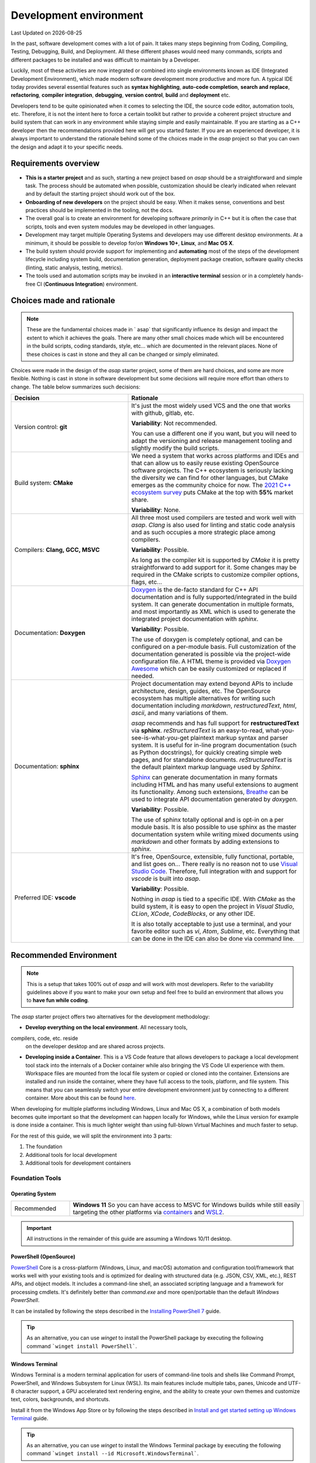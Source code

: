 .. Structure conventions
     # with overline, for parts
     * with overline, for chapters
     = for sections
     - for subsections
     ^ for sub-subsections
     " for paragraphs

***********************
Development environment
***********************

.. |date| date::

Last Updated on |date|

In the past, software development comes with a lot of pain. It takes many steps
beginning from Coding, Compiling, Testing, Debugging, Build, and Deployment. All
these different phases would need many commands, scripts and different packages
to be installed and was difficult to maintain by a Developer.

Luckily, most of these activities are now integrated or combined into single
environments known as IDE (Integrated Development Environment), which made
modern software development more productive and more fun. A typical IDE today
provides several essential features such as **syntax highlighting**, **auto-code
completion**, **search and replace**, **refactoring**, **compiler integration**,
**debugging**, **version control**, **build** and **deployment** etc.

Developers tend to be quite opinionated when it comes to selecting the IDE, the
source code editor, automation tools, etc. Therefore, it is not the intent here
to force a certain toolkit but rather to provide a coherent project structure
and build system that can work in any environment while staying simple and
easily maintainable. If you are starting as a C++ developer then the
recommendations provided here will get you started faster. If you are an
experienced developer, it is always important to understand the rationale behind
some of the choices made in the `asap` project so that you can own the design
and adapt it to your specific needs.

Requirements overview
=====================

- **This is a starter project** and as such, starting a new project based on `asap` should be a
  straightforward and simple task. The process should be automated when
  possible, customization should be clearly indicated when relevant and by
  default the starting project should work out of the box.
- **Onboarding of new developers** on the project should be easy. When it makes
  sense, conventions and best practices should be implemented in the tooling,
  not the docs.
- The overall goal is to create an environment for developing software
  *primarily* in C++ but it is often the case that scripts, tools and even
  system modules may be developed in other languages.
- Development may target multiple Operating Systems and developers may use
  different desktop environments. At a minimum, it should be possible to develop
  for/on **Windows 10+**, **Linux**, and **Mac OS X**.
- The build system should provide support for implementing and **automating**
  most of the steps of the development lifecycle including system build,
  documentation generation, deployment package creation, software quality checks
  (linting, static analysis, testing, metrics).
- The tools used and automation scripts may be invoked in an **interactive
  terminal** session or in a completely hands-free CI (**Continuous
  Integration**) environment.

Choices made and rationale
==========================


.. note::
  :class: margin

  These are the fundamental choices made in ` asap` that significantly influence
  its design and impact the extent to which it achieves the goals. There are
  many other small choices made which will be encountered in the build scripts,
  coding standards, style, etc... which are documented in the relevant places.
  None of these choices is cast in stone and they all can be changed or simply
  eliminated.

Choices were made in the design of the `asap` starter project, some of them are
hard choices, and some are more flexible. Nothing is cast in stone in software
development but some decisions will require more effort than others to change.
The table below summarizes such decisions:

.. list-table::
  :widths: 40 60
  :header-rows: 1

  * - Decision
    - Rationale

  * - Version control: **git**
    - It's just the most widely used VCS and the one that works with github,
      gitlab, etc.

      **Variability**: Not recommended.

      You can use a different one if you want, but you will need to adapt the
      versioning and release management tooling and slightly modify the build
      scripts.

  * - Build system: **CMake**
    - We need a system that works across platforms and IDEs and that can allow
      us to easily reuse existing OpenSource software projects. The C++
      ecosystem is seriously lacking the diversity we can find for other
      languages, but CMake emerges as the community choice for now. The `2021
      C++ ecosystem survey
      <https://www.jetbrains.com/lp/devecosystem-2021/cpp/#Which-project-models-or-build-systems-do-you-regularly-use>`_
      puts CMake at the top with **55%** market share.

      **Variability**: None.

  * - Compilers: **Clang, GCC, MSVC**
    - All three most used compilers are tested and work well with `asap`.
      `Clang` is also used for linting and static code analysis and as such
      occupies a more strategic place among compilers.

      **Variability**: Possible.

      As long as the compiler kit is supported by `CMake` it is pretty
      straightforward to add support for it. Some changes may be required in the
      CMake scripts to customize compiler options, flags, etc...

  * - Documentation: **Doxygen**
    - `Doxygen <https://www.doxygen.nl/index.html>`_ is the de-facto standard
      for C++ API documentation and is fully supported/integrated in the build
      system. It can generate documentation in multiple formats, and most
      importantly as XML which is used to generate the integrated project
      documentation with `sphinx`.

      **Variability**: Possible.

      The use of doxygen is completely optional, and can be configured on a
      per-module basis. Full customization of the documentation generated is
      possible via the project-wide configuration file. A HTML theme is provided
      via `Doxygen Awesome <https://jothepro.github.io/doxygen-awesome-css/>`_
      which can be easily customized or replaced if needed.

  * - Documentation: **sphinx**
    - Project documentation may extend beyond APIs to include architecture,
      design, guides, etc. The OpenSource ecosystem has multiple alternatives
      for writing such documentation including `markdown`, `restructuredText`,
      `html`, `ascii`, and many variations of them.

      `asap` recommends and has full support for **restructuredText** via
      **sphinx**. `reStructuredText` is an easy-to-read,
      what-you-see-is-what-you-get plaintext markup syntax and parser system. It
      is useful for in-line program documentation (such as Python docstrings),
      for quickly creating simple web pages, and for standalone documents.
      `reStructuredText` is the default plaintext markup language used by
      `Sphinx`.

      `Sphinx <https://www.sphinx-doc.org/en/master/index.html>`_ can generate documentation in many
      formats including HTML and has many useful extensions to augment its functionality. Among such
      extensions, `Breathe <https://breathe.readthedocs.io/en/latest/>`_ can be used to integrate
      API documentation generated by `doxygen`.

      **Variability**: Possible.

      The use of sphinx totally optional and is opt-in on a per module basis. It is also possible to
      use sphinx as the master documentation system while writing mixed documents using `markdown`
      and other formats by adding extensions to `sphinx`.

  * - Preferred IDE: **vscode**
    - It's free, OpenSource, extensible, fully functional, portable, and list
      goes on... There really is no reason not to use `Visual Studio Code
      <https://code.visualstudio.com/>`_. Therefore, full integration with and
      support for `vscode` is built into `asap`.

      **Variability**: Possible.

      Nothing in `asap` is tied to a specific IDE. With `CMake` as the build
      system, it is easy to open the project in `Visual Studio`, `CLion`,
      `XCode`, `CodeBlocks`, or any other IDE.

      It is also totally acceptable to just use a terminal, and your favorite
      editor such as `vi`, `Atom`, `Sublime`, etc. Everything that can be done
      in the IDE can also be done via command line.

Recommended Environment
=======================

.. note::

  This is a setup that takes 100% out of `asap` and will work with most
  developers. Refer to the variability guidelines above if you want to make your
  own setup and feel free to build an environment that allows you to **have fun
  while coding**.

The `asap` starter project offers two alternatives for the development
methodology:

- **Develop everything on the local environment**. All necessary tools,
compilers, code, etc. reside
  on the developer desktop and are shared across projects.

- **Developing inside a Container**. This is a VS Code feature that allows
  developers to package a local development tool stack into the internals of a
  Docker container while also bringing the VS Code UI experience with them.
  Workspace files are mounted from the local file system or copied or cloned
  into the container. Extensions are installed and run inside the container,
  where they have full access to the tools, platform, and file system. This
  means that you can seamlessly switch your entire development environment just
  by connecting to a different container. More about this can be found `here
  <https://code.visualstudio.com/docs/remote/containers>`_.

When developing for multiple platforms including Windows, Linux and Mac OS X, a
combination of both models becomes quite important so that the development can
happen locally for Windows, while the Linux version for example is done inside a
container. This is much lighter weight than using full-blown Virtual Machines
and much faster to setup.

For the rest of this guide, we will split the environment into 3 parts:

#. The foundation
#. Additional tools for local development
#. Additional tools for development containers

Foundation Tools
----------------

Operating System
^^^^^^^^^^^^^^^^

.. list-table::
  :widths: 20 80
  :header-rows: 0

  * - Recommended
    - **Windows 11**
      So you can have access to MSVC for Windows builds while still easily
      targeting the other platforms via `containers
      <https://code.visualstudio.com/docs/remote/containers>`_ and `WSL2
      <https://docs.microsoft.com/en-us/windows/wsl/compare-versions>`_.

.. important::

  All instructions in the remainder of this guide are assuming a Windows 10/11
  desktop.

PowerShell (OpenSource)
^^^^^^^^^^^^^^^^^^^^^^^

`PowerShell <https://github.com/PowerShell/PowerShell>`_ Core is a
cross-platform (Windows, Linux, and macOS) automation and configuration
tool/framework that works well with your existing tools and is optimized for
dealing with structured data (e.g. JSON, CSV, XML, etc.), REST APIs, and object
models. It includes a command-line shell, an associated scripting language and a
framework for processing cmdlets. It's definitely better than `command.exe` and
more open/portable than the default `Windows PowerShell`.

It can be installed by following the steps described in the `Installing PowerShell 7
<https://docs.microsoft.com/en-us/powershell/scripting/install/installing-powershell-on-windows?view=powershell-7.2>`_
guide.

.. tip::

  As an alternative, you can use `winget` to install the PowerShell package by
  executing the following command ```winget install PowerShell```.

Windows Terminal
^^^^^^^^^^^^^^^^

Windows Terminal is a modern terminal application for users of command-line
tools and shells like Command Prompt, PowerShell, and Windows Subsystem for
Linux (WSL). Its main features include multiple tabs, panes, Unicode and UTF-8
character support, a GPU accelerated text rendering engine, and the ability to
create your own themes and customize text, colors, backgrounds, and shortcuts.

Install it from the Windows App Store or by following the steps described in
`Install and get started setting up Windows Terminal
<https://docs.microsoft.com/en-us/windows/terminal/install>`_ guide.

.. tip::

  As an alternative, you can use `winget` to install the Windows Terminal
  package by executing the following command ```winget install --id
  Microsoft.WindowsTerminal```.

.. important::

  Configure the `Windows Terminal` to your liking but make sure you set the font
  for `PowerShell` profile (Settings->Profiles/PowerShell->Appearance->Font
  face) to one of the `Nerd Fonts <https://www.nerdfonts.com/>`_ e.g. **MesloLGS
  Nerd Font Mono**. This is required for a great user experience with `Oh My
  Posh`.

Git
^^^

Git is a free and open source distributed version control system designed to
handle everything from small to very large projects with speed and efficiency.

Git is easy to learn and has a tiny footprint with lightning fast performance.
It outclasses SCM tools like Subversion, CVS, Perforce, and ClearCase with
features like cheap local branching, convenient staging areas, and multiple
workflows.

Install it by following the steps described in `Downloading git
<https://git-scm.com/download/win>`_ guide.

.. tip::

  As an alternative, you can use `winget` to install the git package by
  executing the following command ```winget install --id Git.Git```.

Oh My Posh
^^^^^^^^^^

`Oh My Posh <https://ohmyposh.dev/>`_ is a custom prompt engine for any shell
that has the ability to adjust the prompt string with a function or variable. It
is customizable and offers many components in the prompt that can be useful
during development such as the current git branch, the current python
environment, etc..

Install it by following the steps described in `Oh My Posh Installation for
PowerShell <https://ohmyposh.dev/docs/pwsh>`_.

In summary:

.. code-block:: powershell

  Install-Module oh-my-posh -Scope CurrentUser
  Install-Module posh-git -Scope CurrentUser

Open the PowerShell profile settings file in notepad:

.. code-block:: powershell

  notepad $PROFILE

Copy/Paste the following and save the file.

.. code-block:: powershell

  Import-Module oh-my-posh
  Import-Module posh-git
  Set-PoshPrompt -Theme powerlevel10k_modern

If you now open a Windows Terminal with a PowerShell
session, you should see something similar to the picture below:

.. image:: ../_static/windows_terminal_posh.png
  :width: 600
  :alt: Windows Terminal with Oh My Posh

.. tip::

  Feel free to customize `Oh My Posh` and change the theme to your liking. All
  the documentation to do that is located at `Oh My Posh documentation
  <https://ohmyposh.dev/docs/>`_.

Visual Studio Code
^^^^^^^^^^^^^^^^^^

Visual Studio Code is a lightweight but powerful source code editor which runs
on your desktop and is available for Windows, macOS and Linux. It comes with
built-in support for JavaScript, TypeScript and Node.js and has a rich ecosystem
of extensions for other languages (such as C++, C#, Java, Python, PHP, Go) and
runtimes (such as .NET and Unity). It is the recommended IDE for `asap`.

Install by following the instructions at `Visual Studio Code Installation
<https://code.visualstudio.com/docs/setup/windows>`_ guide and add it to the
**PATH** environment variable.

.. tip::

  As an alternative, you can use `winget` to install the Doxygen package by
  executing the following command ```winget install --id
  Microsoft.VisualStudioCode```.


Local Development
-----------------

CMake
^^^^^

`CMake <https://cmake.org/>`_ is an open-source, cross-platform family of tools
designed to build, test and package software. CMake is used to control the
software compilation process using simple platform and compiler independent
configuration files, and generate native makefiles and workspaces that can be
used in the compiler environment of your choice. It is the build system used in
`asap`.

Install it by following the instructions described in `CMake Installation Guide
<https://cmake.org/download/>`_.

.. tip::

  As an alternative, you can use `winget` to install the CMake package by
  executing the following command ```winget install --id Kitware.CMake```.

Ninja Build
^^^^^^^^^^^

`Ninja <https://ninja-build.org/>`_ is a small build system with a focus on
speed. It differs from other build systems in two major respects: it is designed
to have its input files generated by a higher-level build system, and it is
designed to run builds as fast as possible. Ninja is the preferred generator for
CMake in ` asap`.

Install it by following the instructions described in `Getting Ninja
<https://ninja-build.org/>`_. Add the ninja executable to the **PATH**
environment variable and restart your terminal.

Python 3 via Miniconda
^^^^^^^^^^^^^^^^^^^^^^

Miniconda is a free minimal installer for conda. It is a small, bootstrap
version of Anaconda that includes only conda, Python, the packages they depend
on, and a small number of other useful packages, including pip, zlib and a few
others.

Miniconda is a simple and reliable way to manage python environments and is used
in `asap` for the documentation generation. Even if you have python installed on
your development environment, it is still **recommended to install conda and use
an isolated environment** for each project needs.

Install it by following the instructions described in `Miniconda Installation
<https://docs.conda.io/en/latest/miniconda.html>`_ guide.

.. tip::

  As an alternative, you can use `winget` to install the CMake package by
  executing the following command ```winget install --id Anaconda.Miniconda3```.

Locate the conda installation directory and add the following to your PowerShell
profile (`notepad $PROFILE`):

.. code-block:: powershell

  . >>replace-with-path-to-miniconda-install-dir<<\shell\condabin\conda-hook.ps1
  conda activate '>>replace-with-path-to-miniconda-install-dir<<'

Doxygen
^^^^^^^

Doxygen is the de facto standard tool for generating documentation from
annotated C++ sources. It is the selected tool for generating API documentation
in `asap`.

Install by following the instructions described in `Doxygen Downloads
<https://www.doxygen.nl/download.html>`_ and add it to the **PATH** environment
variable.

.. tip::

  As an alternative, you can use `winget` to install the Doxygen package by
  executing the following command `winget install --id
  DimitriVanHeesch.Doxygen`.

Graphviz
^^^^^^^^

`Graphviz <https://graphviz.org/>`_ is open source graph visualization software.
Graph visualization is a way of representing structural information as diagrams
of abstract graphs and networks. It is an optional tool used by doxygen to
generate class diagrams and dependency graphs. It is recommended as it makes API
documentation more complete.

Install by following the steps at `Graphviz Installation
<https://graphviz.org/download/>`_ guide and add it to the **PATH** environment
variable.

.. tip::

  As an alternative, you can use `winget` to install the Doxygen package by
  executing the following command ```winget install --id Graphviz.Graphviz```.

NodeJS
^^^^^^

`NodeJS <https://nodejs.org/en/>`_ is a JavaScript runtime built on Chrome's V8
JavaScript engine. It's used in `asap` to take advantage of some of the many
tools written for the JavaScript ecosystem.

Install it by following the instructions at `NodeJS INstallation
<https://nodejs.org/en/download/>`_ guide and add it to the **PATH** environment
variable.

.. tip::

  As an alternative, you can use `winget` to install the Doxygen package by
  executing the following command ```winget install --id OpenJS.NodeJS```.

Visual Studio
^^^^^^^^^^^^^

For the Windows Platform target you will need Visual Studio MSVC. You can
install the community edition by following the instructions described in 'Visual
Studio Community Install<https://visualstudio.microsoft.com/vs/community/>`_
guide.`

Once installed, open your PowerShell **PROFILE** (```notepad $PROFILE```), add
the following lines to it and save it.

for Visual Studio 2019

.. code-block:: powershell

  Import-Module ">>replace-with-path-to-vstudio<<\Microsoft Visual Studio\2019\Community\Common7\Tools\Microsoft.VisualStudio.DevShell.dll"
  Enter-VsDevShell 284a69d6

or for Visual Studio 2022

.. code-block:: powershell

  Import-Module "E:\dev\Microsoft Visual Studio\2022\Community\Common7\Tools\Microsoft.VisualStudio.DevShell.dll"
  Enter-VsDevShell 205f0af7

Restart your terminal to activate the changes.

Dev Containers
--------------

Windows WSL2
^^^^^^^^^^^^

The Windows Subsystem for Linux lets developers run a GNU/Linux environment --
including most command-line tools, utilities, and applications -- directly on
Windows, unmodified, without the overhead of a traditional virtual machine or
dual-boot setup.

You can install it by following the steps described at `Install WSL
<https://docs.microsoft.com/en-us/windows/wsl/install>`_ guide.

.. important::

  Make sure virtualization is enabled at the BIOS and in Windows features.

Docker Desktop
^^^^^^^^^^^^^^

Docker is an open platform for developing, shipping, and running applications.
Docker enables you to separate your applications from your infrastructure so you
can deliver software quickly. With Docker, you can manage your infrastructure in
the same ways you manage your applications. By taking advantage of Docker's
methodologies for shipping, testing, and deploying code quickly, you can
significantly reduce the delay between writing code and running it in
production.

In `asap`, `Docker` is used in conjunction with `Visual Studio Code` to offer
the possibility to do the development completely within a development container,
thus keeping the current host clean. This methodology can also be used for quick
work on a branch without having the need to switch the local environment.

Install it by following the instructions described at `Docker Desktop
Installation <https://www.docker.com/products/docker-desktop>`_ guide and ensure
that the necessary virtualization features inside Windows are installed and
properly configured.

.. tip::

  As an alternative, you can use `winget` to install the Doxygen package by
  executing the following command ```winget install --id
  Docker.DockerDesktop```.
